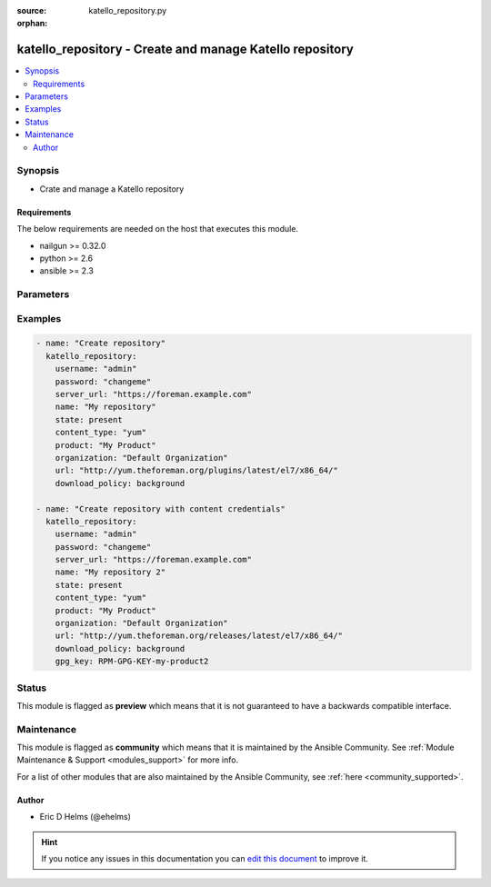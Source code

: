 :source: katello_repository.py

:orphan:

.. _katello_repository_module:


katello_repository - Create and manage Katello repository
+++++++++++++++++++++++++++++++++++++++++++++++++++++++++


.. contents::
   :local:
   :depth: 2


Synopsis
--------
- Crate and manage a Katello repository



Requirements
~~~~~~~~~~~~
The below requirements are needed on the host that executes this module.

- nailgun >= 0.32.0
- python >= 2.6
- ansible >= 2.3


Parameters
----------

.. raw:: html

    <table  border=0 cellpadding=0 class="documentation-table">
        <tr>
            <th colspan="1">Parameter</th>
            <th>Choices/<font color="blue">Defaults</font></th>
                        <th width="100%">Comments</th>
        </tr>
                    <tr>
                                                                <td colspan="1">
                    <b>content_type</b>
                                        <br/><div style="font-size: small; color: red">required</div>                                    </td>
                                <td>
                                                                                                                            <ul><b>Choices:</b>
                                                                                                                                                                <li>deb</li>
                                                                                                                                                                                                <li>docker</li>
                                                                                                                                                                                                <li>file</li>
                                                                                                                                                                                                <li>ostree</li>
                                                                                                                                                                                                <li>puppet</li>
                                                                                                                                                                                                <li>yum</li>
                                                                                    </ul>
                                                                            </td>
                                                                <td>
                                                                        <div>The content type of the repository (e.g. yum)</div>
                                                                                </td>
            </tr>
                                <tr>
                                                                <td colspan="1">
                    <b>docker_upstream_name</b>
                                                                            </td>
                                <td>
                                                                                                                                                            </td>
                                                                <td>
                                                                        <div>name of the upstream docker repository</div>
                                                                                </td>
            </tr>
                                <tr>
                                                                <td colspan="1">
                    <b>download_policy</b>
                                                                            </td>
                                <td>
                                                                                                                            <ul><b>Choices:</b>
                                                                                                                                                                <li>background</li>
                                                                                                                                                                                                <li>immediate</li>
                                                                                                                                                                                                <li>on_demand</li>
                                                                                    </ul>
                                                                            </td>
                                                                <td>
                                                                        <div>download policy for sync from upstream</div>
                                                                                </td>
            </tr>
                                <tr>
                                                                <td colspan="1">
                    <b>gpg_key</b>
                                                                            </td>
                                <td>
                                                                                                                                                            </td>
                                                                <td>
                                                                        <div>Repository GPG key</div>
                                                                                </td>
            </tr>
                                <tr>
                                                                <td colspan="1">
                    <b>label</b>
                                                                            </td>
                                <td>
                                                                                                                                                            </td>
                                                                <td>
                                                                        <div>label of the repository</div>
                                                                                </td>
            </tr>
                                <tr>
                                                                <td colspan="1">
                    <b>name</b>
                                        <br/><div style="font-size: small; color: red">required</div>                                    </td>
                                <td>
                                                                                                                                                            </td>
                                                                <td>
                                                                        <div>Name of the repository</div>
                                                                                </td>
            </tr>
                                <tr>
                                                                <td colspan="1">
                    <b>organization</b>
                                        <br/><div style="font-size: small; color: red">required</div>                                    </td>
                                <td>
                                                                                                                                                            </td>
                                                                <td>
                                                                        <div>Organization that the Product is in</div>
                                                                                </td>
            </tr>
                                <tr>
                                                                <td colspan="1">
                    <b>password</b>
                                        <br/><div style="font-size: small; color: red">required</div>                                    </td>
                                <td>
                                                                                                                                                            </td>
                                                                <td>
                                                                        <div>Password for user accessing Foreman server</div>
                                                                                </td>
            </tr>
                                <tr>
                                                                <td colspan="1">
                    <b>product</b>
                                        <br/><div style="font-size: small; color: red">required</div>                                    </td>
                                <td>
                                                                                                                                                            </td>
                                                                <td>
                                                                        <div>Product to which the repository lives in</div>
                                                                                </td>
            </tr>
                                <tr>
                                                                <td colspan="1">
                    <b>server_url</b>
                                        <br/><div style="font-size: small; color: red">required</div>                                    </td>
                                <td>
                                                                                                                                                            </td>
                                                                <td>
                                                                        <div>URL of Foreman server</div>
                                                                                </td>
            </tr>
                                <tr>
                                                                <td colspan="1">
                    <b>state</b>
                                                                            </td>
                                <td>
                                                                                                                            <ul><b>Choices:</b>
                                                                                                                                                                <li>present_with_defaults</li>
                                                                                                                                                                                                <li><div style="color: blue"><b>present</b>&nbsp;&larr;</div></li>
                                                                                                                                                                                                <li>absent</li>
                                                                                    </ul>
                                                                            </td>
                                                                <td>
                                                                        <div>State of the Repository</div>
                                                                                </td>
            </tr>
                                <tr>
                                                                <td colspan="1">
                    <b>url</b>
                                        <br/><div style="font-size: small; color: red">required</div>                                    </td>
                                <td>
                                                                                                                                                            </td>
                                                                <td>
                                                                        <div>Repository URL to sync from</div>
                                                                                </td>
            </tr>
                                <tr>
                                                                <td colspan="1">
                    <b>username</b>
                                        <br/><div style="font-size: small; color: red">required</div>                                    </td>
                                <td>
                                                                                                                                                            </td>
                                                                <td>
                                                                        <div>Username on Foreman server</div>
                                                                                </td>
            </tr>
                                <tr>
                                                                <td colspan="1">
                    <b>verify_ssl</b>
                    <br/><div style="font-size: small; color: red">bool</div>                                                        </td>
                                <td>
                                                                                                                                                                                                                    <ul><b>Choices:</b>
                                                                                                                                                                <li>no</li>
                                                                                                                                                                                                <li><div style="color: blue"><b>yes</b>&nbsp;&larr;</div></li>
                                                                                    </ul>
                                                                            </td>
                                                                <td>
                                                                        <div>Verify SSL of the Foreman server</div>
                                                                                </td>
            </tr>
                        </table>
    <br/>



Examples
--------

.. code-block:: yaml+jinja

    
    - name: "Create repository"
      katello_repository:
        username: "admin"
        password: "changeme"
        server_url: "https://foreman.example.com"
        name: "My repository"
        state: present
        content_type: "yum"
        product: "My Product"
        organization: "Default Organization"
        url: "http://yum.theforeman.org/plugins/latest/el7/x86_64/"
        download_policy: background

    - name: "Create repository with content credentials"
      katello_repository:
        username: "admin"
        password: "changeme"
        server_url: "https://foreman.example.com"
        name: "My repository 2"
        state: present
        content_type: "yum"
        product: "My Product"
        organization: "Default Organization"
        url: "http://yum.theforeman.org/releases/latest/el7/x86_64/"
        download_policy: background
        gpg_key: RPM-GPG-KEY-my-product2





Status
------



This module is flagged as **preview** which means that it is not guaranteed to have a backwards compatible interface.



Maintenance
-----------

This module is flagged as **community** which means that it is maintained by the Ansible Community. See :ref:`Module Maintenance & Support <modules_support>` for more info.

For a list of other modules that are also maintained by the Ansible Community, see :ref:`here <community_supported>`.





Author
~~~~~~

- Eric D Helms (@ehelms)


.. hint::
    If you notice any issues in this documentation you can `edit this document <https://github.com/theforeman/foreman-ansible-modules/edit/master/modules/katello_repository.py?description=%3C!---%20Your%20description%20here%20--%3E%0A%0A%2Blabel:%20docsite_pr>`_ to improve it.
